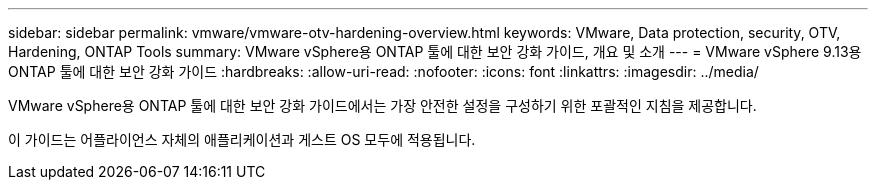 ---
sidebar: sidebar 
permalink: vmware/vmware-otv-hardening-overview.html 
keywords: VMware, Data protection, security, OTV, Hardening, ONTAP Tools 
summary: VMware vSphere용 ONTAP 툴에 대한 보안 강화 가이드, 개요 및 소개 
---
= VMware vSphere 9.13용 ONTAP 툴에 대한 보안 강화 가이드
:hardbreaks:
:allow-uri-read: 
:nofooter: 
:icons: font
:linkattrs: 
:imagesdir: ../media/


[role="lead"]
VMware vSphere용 ONTAP 툴에 대한 보안 강화 가이드에서는 가장 안전한 설정을 구성하기 위한 포괄적인 지침을 제공합니다.

이 가이드는 어플라이언스 자체의 애플리케이션과 게스트 OS 모두에 적용됩니다.

